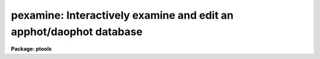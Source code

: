 .. _pexamine:

pexamine: Interactively examine and edit an apphot/daophot database
===================================================================

**Package: ptools**

.. raw:: html

  </tr></table><p>
  <h3>Name</h3>
  <!-- BeginSection: 'NAME' -->
  <p>
  pexamine -- interactively examine or edit a photometry catalog
  </p>
  <!-- EndSection:   'NAME' -->
  <h3>Usage</h3>
  <!-- BeginSection: 'USAGE' -->
  <p>
  pexamine input output image
  </p>
  <!-- EndSection:   'USAGE' -->
  <h3>Parameters</h3>
  <!-- BeginSection: 'PARAMETERS' -->
  <dl>
  <dt><b>input</b></dt>
  <!-- Sec='PARAMETERS' Level=0 Label='input' Line='input' -->
  <dd>The name of the input photometry catalog. <i>Input</i> may be either an
  APPHOT/DAOPHOT text database file or an STSDAS binary table database.
  </dd>
  </dl>
  <dl>
  <dt><b>output</b></dt>
  <!-- Sec='PARAMETERS' Level=0 Label='output' Line='output' -->
  <dd>The name of the edited output catalog. <i>Output</i> is either an
  APPHOT/DAOPHOT text database or an STSDAS binary table database
  depending on the file type of <i>input</i>. If <i>output</i> = <tt>""</tt> no output
  catalog is written.
  </dd>
  </dl>
  <dl>
  <dt><b>image</b></dt>
  <!-- Sec='PARAMETERS' Level=0 Label='image' Line='image' -->
  <dd>The name of the input image corresponding to the input photometry
  catalog. If <i>image</i> is <tt>""</tt> no image will be attached to PEXAMINE
  and some interactive catalog examining commands will not be available.
  All the catalog editing commands however are still available.
  </dd>
  </dl>
  <dl>
  <dt><b>deletions = <tt>""</tt></b></dt>
  <!-- Sec='PARAMETERS' Level=0 Label='deletions' Line='deletions = ""' -->
  <dd>The name of an optional output deletions photometry catalog. <i>Deletions</i>
  is either an APPHOT/DAOPHOT text database or an STSDAS binary
  table database depending on the file type of <i>input</i>. If <i>deletions</i>
  is <tt>""</tt> no deletions file is written.
  </dd>
  </dl>
  <dl>
  <dt><b>photcolumns = <tt>"daophot"</tt></b></dt>
  <!-- Sec='PARAMETERS' Level=0 Label='photcolumns' Line='photcolumns = "daophot"' -->
  <dd>The list of standard photometry columns that are loaded when pexamine is
  run. The options are listed below.
  <dl>
  <dt><b><tt>"daophot"</tt></b></dt>
  <!-- Sec='PARAMETERS' Level=1 Label='' Line='"daophot"' -->
  <dd>The standard columns for the DAOPHOT package. The current list is GROUP, ID,
  XCENTER, YCENTER, MSKY, MAG, MERR, CHI, SHARP and NITER.
  If any of these
  columns are multi-valued, (as in the case of magnitudes measured through
  more than one aperture), the first value is selected.
  The standard list may easily be extended at user request.
  </dd>
  </dl>
  <dl>
  <dt><b><tt>"apphot"</tt></b></dt>
  <!-- Sec='PARAMETERS' Level=1 Label='' Line='"apphot"' -->
  <dd>The standard columns for the APPHOT package. The current list is ID,
  XCENTER, YCENTER, MSKY, MAG, and MERR.
  If any of these
  columns are multi-valued, (as in the case of magnitudes measured through
  more than one aperture), the first value is selected.
  The standard list may easily be extended at user request.
  </dd>
  </dl>
  <dl>
  <dt><b>user list</b></dt>
  <!-- Sec='PARAMETERS' Level=1 Label='user' Line='user list' -->
  <dd>A user supplied list of standard columns.
  Column names are listed in full in either upper or
  lower case letters, separated by commas. If more than one value of
  a multi-valued column is requested
  the individual values 
  must be listed separately as in the following example
  ID, XCENTER, YCENTER, MAG[1], MERR[1], MAG[2], MERR[2].
  </dd>
  </dl>
  <i>Photcolumns</i> can be changed interactively from within PEXAMINE at
  the cost of rereading the database. 
  </dd>
  </dl>
  <dl>
  <dt><b>xcolumn = <tt>"mag"</tt> (magnitude), ycolumn = <tt>"merr"</tt> (magnitude error)</b></dt>
  <!-- Sec='PARAMETERS' Level=0 Label='xcolumn' Line='xcolumn = "mag" (magnitude), ycolumn = "merr" (magnitude error)' -->
  <dd>The names of the two columns which define the default X-Y plot.
  <i>Xcolumn</i> and <i>ycolumn</i> must be listed in <i>photcolumns</i> or
  <i>usercolumns</i> but may be changed interactively by the user.
  If either <i>xcolumn</i> or <i>ycolumn</i> is a multi-valued quantity
  and more than one value is listed in <i>photcolumns</i> or <i>usercolumns</i>
  then the desired value number must be specified explicitly in, e.g.
  MAG[2] or MERR[2].
  </dd>
  </dl>
  <dl>
  <dt><b>hcolumn = <tt>"mag"</tt> (magnitude)</b></dt>
  <!-- Sec='PARAMETERS' Level=0 Label='hcolumn' Line='hcolumn = "mag" (magnitude)' -->
  <dd>The name of the column which defines the default histogram plot.
  <i>Hcolumn</i> must be listed in <i>photcolumns</i> or
  <i>usercolumns</i> but may be changed interactively by the user.
  If <i>hcolumn</i> is a multi-valued quantity and more than one value is
  listed in <i>photcolumns</i> or <i>usercolumns</i> then the desired value
  must be specified explicitly in <i>hcolumn</i>, e.g. MAG[2].
  </dd>
  </dl>
  <dl>
  <dt><b>xposcolumn = <tt>"xcenter"</tt>, yposcolumn = <tt>"ycenter"</tt></b></dt>
  <!-- Sec='PARAMETERS' Level=0 Label='xposcolumn' Line='xposcolumn = "xcenter", yposcolumn = "ycenter"' -->
  <dd>The names of the two columns which define the X and Y coordinates in
  <i>image</i> of the objects in the catalog. This information is
  required if the image display and image cursor are to be used to visually
  identify objects in the image with objects in the catalog or if plots
  of image data are requested. <i>Xposcolumn</i> and <i>yposcolumn</i> must
  be listed in <i>photcolumns</i> or <i>usercolumns</i> but may
  be changed interactively by the user.
  </dd>
  </dl>
  <dl>
  <dt><b>usercolumns = <tt>""</tt></b></dt>
  <!-- Sec='PARAMETERS' Level=0 Label='usercolumns' Line='usercolumns = ""' -->
  <dd>The list of columns loaded into memory in addition to the
  standard photometry columns <i>photcolumns</i>. The column
  names are listed in full in upper or lower case letters and separated by
  commas.
  <i>Usercolumns</i> can be changed interactively from within PEXAMINE at
  the cost of rereading the database. 
  </dd>
  </dl>
  <dl>
  <dt><b>max_nstars = 3000</b></dt>
  <!-- Sec='PARAMETERS' Level=0 Label='max_nstars' Line='max_nstars = 3000' -->
  <dd>The maximum number of objects that are loaded into memory at task
  startup time, beginning at object <i>first_star</i>. If there are more
  than <i>max_nstars</i> in the catalog only the first <i>max_nstars</i>
  objects are read in.
  </dd>
  </dl>
  <dl>
  <dt><b>first_star = 1</b></dt>
  <!-- Sec='PARAMETERS' Level=0 Label='first_star' Line='first_star = 1' -->
  <dd>The index of the first object to be read out of the catalog.
  </dd>
  </dl>
  <dl>
  <dt><b>match_radius = 2.0</b></dt>
  <!-- Sec='PARAMETERS' Level=0 Label='match_radius' Line='match_radius = 2.0' -->
  <dd>The tolerance in pixels to be used for matching objects in the catalog with
  objects marked on the display with the image cursor.
  </dd>
  </dl>
  <dl>
  <dt><b>graphics = <tt>"stdgraph"</tt></b></dt>
  <!-- Sec='PARAMETERS' Level=0 Label='graphics' Line='graphics = "stdgraph"' -->
  <dd>The default graphics device.
  </dd>
  </dl>
  <dl>
  <dt><b>gcommands = <tt>""</tt></b></dt>
  <!-- Sec='PARAMETERS' Level=0 Label='gcommands' Line='gcommands = ""' -->
  <dd>The graphics cursor. If null the standard graphics cursor is used whenever
  graphics cursor input is requested. A cursor file in the appropriate
  format may be substituted by specifying the name of the file.
  </dd>
  </dl>
  <dl>
  <dt><b>icommands = <tt>""</tt></b></dt>
  <!-- Sec='PARAMETERS' Level=0 Label='icommands' Line='icommands = ""' -->
  <dd>The image display cursor. If null the standard image cursor is used whenever
  image cursor input is requested. A cursor file in the appropriate
  format may be substituted by specifying the name of the file.
  Also the image cursor may be changed to query the graphics device or the
  terminal by setting the environment variable <tt>"stdimcur"</tt> to <tt>"stdgraph"</tt>
  or <tt>"text"</tt> respectively.
  </dd>
  </dl>
  <dl>
  <dt><b>use_display = yes</b></dt>
  <!-- Sec='PARAMETERS' Level=0 Label='use_display' Line='use_display = yes' -->
  <dd>Use the image display? Users without access to an image display should
  set <i>use_display</i> to <tt>"no"</tt>.
  </dd>
  </dl>
  <!-- EndSection:   'PARAMETERS' -->
  <h3>Plotting parameters</h3>
  <!-- BeginSection: 'PLOTTING PARAMETERS' -->
  <p>
  PEXAMINE supports five types of plots 1) an X-Y column plot
  2) a histogram column plot 3) a radial profile plot 4) a surface
  plot and 5) a contour plot.
  Each supported plot type has its own parameter set which
  controls the appearance of the plot.
  The names of the five parameter sets are listed below.
  </p>
  <pre>
      cntrplot	Parameters for the contour plot
      histplot	Parameters for the column histogram plot
      radplot	Parameters for radial profile plot
      surfplot	Parameters for surface plot
      xyplot	Parameters for the X-Y column plot	
  </pre>
  <p>
  The same  parameters dealing with graph formats occur in many of the parameter
  sets while some are specific only to one parameter set.  In the
  summary below those common to more than one parameter set are shown
  only once.  The characters in parenthesis are the graph key prefixes
  for the parameter sets in which the parameter occurs.
  </p>
  <dl>
  <dt><b>angh = -33., angv = 25.		(s)</b></dt>
  <!-- Sec='PLOTTING PARAMETERS' Level=0 Label='angh' Line='angh = -33., angv = 25.		(s)' -->
  <dd>Horizontal and vertical viewing angles in degrees for surface plots.
  </dd>
  </dl>
  <dl>
  <dt><b>axes = yes				(s)</b></dt>
  <!-- Sec='PLOTTING PARAMETERS' Level=0 Label='axes' Line='axes = yes				(s)' -->
  <dd>Draw axes along the edge of surface plots?
  </dd>
  </dl>
  <dl>
  <dt><b>banner = yes 			 (chrsx)</b></dt>
  <!-- Sec='PLOTTING PARAMETERS' Level=0 Label='banner' Line='banner = yes 			 (chrsx)' -->
  <dd>Add a standard banner to a graph?  The standard banner includes the
  IRAF user and host identification and the date and time.
  </dd>
  </dl>
  <dl>
  <dt><b>box = yes 				(chrx)</b></dt>
  <!-- Sec='PLOTTING PARAMETERS' Level=0 Label='box' Line='box = yes 				(chrx)' -->
  <dd>Draw graph box and axes?
  </dd>
  </dl>
  <dl>
  <dt><b>ceiling = INDEF			(cs)</b></dt>
  <!-- Sec='PLOTTING PARAMETERS' Level=0 Label='ceiling' Line='ceiling = INDEF			(cs)' -->
  <dd>Ceiling data value for contour and surface plots.  A value of INDEF does
  not apply a ceiling.  In contour plots a value of 0. also does not
  apply a ceiling.
  </dd>
  </dl>
  <dl>
  <dt><b>dashpat = 528			(c)</b></dt>
  <!-- Sec='PLOTTING PARAMETERS' Level=0 Label='dashpat' Line='dashpat = 528			(c)' -->
  <dd>Dash pattern for negative contours.
  </dd>
  </dl>
  <dl>
  <dt><b>fill = no (yes)			(c) (hrx)</b></dt>
  <!-- Sec='PLOTTING PARAMETERS' Level=0 Label='fill' Line='fill = no (yes)			(c) (hrx)' -->
  <dd>Fill the output viewport regardless of the device aspect ratio?
  </dd>
  </dl>
  <dl>
  <dt><b>floor = INDEF			(cs)</b></dt>
  <!-- Sec='PLOTTING PARAMETERS' Level=0 Label='floor' Line='floor = INDEF			(cs)' -->
  <dd>Floor data value for contour and surface plots.  A value of INDEF does
  not apply a floor.  In contour plots a value of 0. also does not
  apply a floor.
  </dd>
  </dl>
  <dl>
  <dt><b>grid = no				(rx)</b></dt>
  <!-- Sec='PLOTTING PARAMETERS' Level=0 Label='grid' Line='grid = no				(rx)' -->
  <dd>Draw grid lines at major tick marks?
  </dd>
  </dl>
  <dl>
  <dt><b>interval = 0.0			(c)</b></dt>
  <!-- Sec='PLOTTING PARAMETERS' Level=0 Label='interval' Line='interval = 0.0			(c)' -->
  <dd>Contour interval.  If 0.0, a contour interval is chosen which places 20 to 30
  contours spanning the intensity range of the image.
  </dd>
  </dl>
  <dl>
  <dt><b>label= no				(c)</b></dt>
  <!-- Sec='PLOTTING PARAMETERS' Level=0 Label='label' Line='label= no				(c)' -->
  <dd>Label the major contours in the contour plot?
  </dd>
  </dl>
  <dl>
  <dt><b>logx = no, logy = no		(rx) (hrx)</b></dt>
  <!-- Sec='PLOTTING PARAMETERS' Level=0 Label='logx' Line='logx = no, logy = no		(rx) (hrx)' -->
  <dd>Plot the x or y axis logarithmically?  The default for histogram plots is
  to plot the y axis logarithmically.
  </dd>
  </dl>
  <dl>
  <dt><b>majrx=5, minrx=5, majry=5, minry=5	(chrx)</b></dt>
  <!-- Sec='PLOTTING PARAMETERS' Level=0 Label='majrx' Line='majrx=5, minrx=5, majry=5, minry=5	(chrx)' -->
  <dd>Maximum number of major tick marks on each axis and number of minor tick marks
  between major tick marks.
  </dd>
  </dl>
  <dl>
  <dt><b>marker = <tt>"box"</tt>			(rx)</b></dt>
  <!-- Sec='PLOTTING PARAMETERS' Level=0 Label='marker' Line='marker = "box"			(rx)' -->
  <dd>Marker to be drawn.  Markers are <tt>"point"</tt>, <tt>"box"</tt>, 
  <tt>"cross"</tt>, <tt>"plus"</tt>, <tt>"circle"</tt>, <tt>"hline"</tt>, <tt>"vline"</tt> or <tt>"diamond"</tt>.
  </dd>
  </dl>
  <dl>
  <dt><b>nbins = 512				(h)</b></dt>
  <!-- Sec='PLOTTING PARAMETERS' Level=0 Label='nbins' Line='nbins = 512				(h)' -->
  <dd>The number of bins in, or resolution of, histogram plots.
  </dd>
  </dl>
  <dl>
  <dt><b>ncolumns = 21, nlines = 21		(cs)</b></dt>
  <!-- Sec='PLOTTING PARAMETERS' Level=0 Label='ncolumns' Line='ncolumns = 21, nlines = 21		(cs)' -->
  <dd>Number of columns and lines used in contour and surface plots.
  </dd>
  </dl>
  <dl>
  <dt><b>ncontours = 5			(c)</b></dt>
  <!-- Sec='PLOTTING PARAMETERS' Level=0 Label='ncontours' Line='ncontours = 5			(c)' -->
  <dd>Number of contours to be drawn.  If 0, the contour interval may be specified,
  otherwise 20 to 30 nicely spaced contours are drawn.  A maximum of 40 contours
  can be drawn.
  </dd>
  </dl>
  <dl>
  <dt><b>nhi = -1				(c)</b></dt>
  <!-- Sec='PLOTTING PARAMETERS' Level=0 Label='nhi' Line='nhi = -1				(c)' -->
  <dd>If -1, highs and lows are not marked.  If 0, highs and lows are marked
  on the plot.  If 1, the intensity of each pixel is marked on the plot.
  </dd>
  </dl>
  <dl>
  <dt><b>rinner = 0, router = 8</b></dt>
  <!-- Sec='PLOTTING PARAMETERS' Level=0 Label='rinner' Line='rinner = 0, router = 8' -->
  <dd>The inner and outer radius of the region whose radial profile is to
  be plotted.
  </dd>
  </dl>
  <dl>
  <dt><b>round = no				(chrx)</b></dt>
  <!-- Sec='PLOTTING PARAMETERS' Level=0 Label='round' Line='round = no				(chrx)' -->
  <dd>Extend the axes up to <tt>"nice"</tt> values?
  </dd>
  </dl>
  <dl>
  <dt><b>szmarker = 1			(rx)</b></dt>
  <!-- Sec='PLOTTING PARAMETERS' Level=0 Label='szmarker' Line='szmarker = 1			(rx)' -->
  <dd>Size of mark except for points.  A positive size less than 1 specifies
  a fraction of the device size.  Values of 1, 2, 3, and 4 signify
  default sizes of increasing size.
  </dd>
  </dl>
  <dl>
  <dt><b>ticklabels = yes			(chrx)</b></dt>
  <!-- Sec='PLOTTING PARAMETERS' Level=0 Label='ticklabels' Line='ticklabels = yes			(chrx)' -->
  <dd>Label the tick marks?
  </dd>
  </dl>
  <dl>
  <dt><b>top_closed = no			(h)</b></dt>
  <!-- Sec='PLOTTING PARAMETERS' Level=0 Label='top_closed' Line='top_closed = no			(h)' -->
  <dd>Include z2 in the top histogram bin?  Each bin of the histogram is a
  subinterval that is half open at the top.  <i>Top_closed</i> decides whether
  those pixels with values equal to z2 are to be counted in the histogram.  If
  <i>top_closed</i> is yes, the top bin will be larger than the other bins.
  </dd>
  </dl>
  <dl>
  <dt><b>x1 = INDEF, x2 = INDEF, y1 = INDEF, y2 = INDEF	(hrx)</b></dt>
  <!-- Sec='PLOTTING PARAMETERS' Level=0 Label='x1' Line='x1 = INDEF, x2 = INDEF, y1 = INDEF, y2 = INDEF	(hrx)' -->
  <dd>Range of graph along each axis.  If INDEF the range is determined from
  the data range.  The default y1 for histogram plots is 0.
  </dd>
  </dl>
  <dl>
  <dt><b>zero = 0.				(c)</b></dt>
  <!-- Sec='PLOTTING PARAMETERS' Level=0 Label='zero' Line='zero = 0.				(c)' -->
  <dd>Greyscale value of the zero contour, i.e., the value of a zero point shift
  to be applied to the image data before plotting.  Does not affect the values
  of the floor and ceiling parameters.
  </dd>
  </dl>
  <dl>
  <dt><b>z1 = INDEF, z2 = INDEF		(h)</b></dt>
  <!-- Sec='PLOTTING PARAMETERS' Level=0 Label='z1' Line='z1 = INDEF, z2 = INDEF		(h)' -->
  <dd>Range of pixel values to be used in histogram.  INDEF values default to
  the range in the region being histogrammed.
  </dd>
  </dl>
  <!-- EndSection:   'PLOTTING PARAMETERS' -->
  <h3>Description</h3>
  <!-- BeginSection: 'DESCRIPTION' -->
  <p>
  PEXAMINE is a general purpose tool for interactively examining and editing
  photometry catalogs produced by the APPHOT or DAOPHOT packages. It is
  intended to aid the user in assessing the accuracy of the photometry,
  in diagnosing problems with particular catalog objects,
  in searching the photometry data for relationships
  between the computed quantities, and in editing the catalog based on
  those observed relationships. PEXAMINE is intended to complement the
  more batch oriented editing facilities of the PSELECT task.
  </p>
  <p>
  PEXAMINE takes the input catalog <i>input</i> and the corresponding
  image <i>image</i> (if defined) and produces an output catalog of selected
  objects <i>output</i> (if defined) and an output catalog of deleted objects
  <i>deletions</i> (if defined). The input catalog may be either an
  APPHOT/DAOPHOT text database or an ST binary table database.
  The file type of the output catalogs <i>output</i> and <i>deletions</i>
  is the same as that of <i>input</i>.
  </p>
  <p>
  READING IN THE DATA
  </p>
  <p>
  PEXAMINE reads the column data specified by <i>photcolumns</i> and
  <i>usercolumns</i> for up to <i>max_nstars</i> into memory. If there are
  more than <i>max_nstars</i> in the input catalog only the data for the
  first <i>max_nstars</i> is read. The <i>photcolumns</i> parameter
  defines the list of standard photometry columns to be loaded. If
  <tt>"daophot"</tt> or <tt>"apphot"</tt> is selected then the standard columns
  are GROUP, ID, XCENTER, YCENTER, MSKY, MAG, MERR, CHI, SHARP and NITER
  and ID, XCENTER, YCENTER, MSKY, MAG and MERR respectively.
  Otherwise the user must set <i>photcolumns</i> to his or her own preferred
  list of standard photometry columns. Non-standard columns may also be
  specified using the parameter <i>usercolumns</i>.
  Valid column lists contain the full names of the specified columns
  in upper or lower case letters, separated by commas.
  Either <i>photcolumns</i> or 
  <i>usercolumns</i> may be redefined interactively by the user after
  the task has started up, but only at the
  expense of rereading the data from <i>input</i>.
  </p>
  <p>
  PEXAMINE will fail to load a specified column if that column is
  not in the photometry database, is of a datatype other than
  integer or real, or adding that column would exceed the maximum
  number of columns limit currently set at twenty. The user can
  interactively examine the list of requested and loaded standard
  photometry columns, as well as list all the columns in the input
  after the task has started up.
  </p>
  <p>
  GRAPHICS AND IMAGE COMMAND MODE
  </p>
  <p>
  PEXAMINE accepts commands either from the graphics cursor <i>gcommands</i>
  (graphics command mode) or the image display cursor <i>icommands</i>
  if available (image command mode).
  PEXAMINE starts up in graphics command mode, but all the
  interactive commands are accessible from both modes and the user can
  switch modes at any time assuming that the <i>use_display</i> parameter
  to <tt>"yes"</tt>.
  </p>
  <p>
  PEXAMINE interprets the cursor position in graphics mode
  differently from how it interprets it in image command mode.
  In graphics command mode the cursor coordinates are the position
  of the cursor in the current plot, whereas in image command mode they
  are the x and y coordinates of the cursor in the displayed image.
  For example, if the user issues a command to PEXAMINE to locate the object
  in the catalog nearest the point in the current X-Y plot marked by
  the graphics cursor, PEXAMINE does so by searching
  the data for the object whose values of <i>xcolumn</i> and <i>ycolumn</i>
  most closely match those of the current cursor position.
  If the user issues a command  to PEXAMINE to locate the
  object in the catalog corresponding to the object marked on the image
  display with the image cursor,
  PEXAMINE does so by searching the data for
  the object whose values of <i>xposcolumn</i> and <i>yposcoumn</i>
  most closely match and fall within <i>match_radius</i> of the current
  cursor position.
  </p>
  <p>
  Input to PEXAMINE is through single keystroke commands or colon
  commands. Keystroke commands are simple commands that may
  optionally use the cursor position but otherwise require no arguments.
  The PEXAMINE keystroke commands fall into three categories, basic
  commands, data examining commands and data editing commands, all
  described in detail in the following sections. Colon commands
  take an optional argument and function differently depending on
  the presence or absence of that argument. When the argument is absent
  colon commands are used to display the
  current value of a parameter or list of parameters. When the argument is
  present they change their current value to that argument.
  The basic colon commands are described in detail below. 
  </p>
  <p>
  BASIC KEYSTROKE COMMANDS
  </p>
  <p>
  These keystroke commands are used to display the help page, switch from
  graphics to image command mode and quit the task.
  </p>
  <dl>
  <dt><b>?</b></dt>
  <!-- Sec='DESCRIPTION' Level=0 Label='' Line='?' -->
  <dd>Page through the help for the PEXAMINE task
  </dd>
  </dl>
  <dl>
  <dt><b>:</b></dt>
  <!-- Sec='DESCRIPTION' Level=0 Label='' Line=':' -->
  <dd>Execute a PEXAMINE colon command.
  </dd>
  </dl>
  <dl>
  <dt><b>g</b></dt>
  <!-- Sec='DESCRIPTION' Level=0 Label='g' Line='g' -->
  <dd>Change to graphics command mode. Throughout PEXAMINE graphics command mode
  is the default. All PEXAMINE commands are available in graphics command
  mode.
  </dd>
  </dl>
  <dl>
  <dt><b>i</b></dt>
  <!-- Sec='DESCRIPTION' Level=0 Label='i' Line='i' -->
  <dd>Change to image command mode.
  All the PEXAMINE commands are available in image command mode.
  However if <i>use_display</i> is no and the image
  cursor has not been aliased to the standard input or a text file
  image command mode is disabled.
  </dd>
  </dl>
  <dl>
  <dt><b>q</b></dt>
  <!-- Sec='DESCRIPTION' Level=0 Label='q' Line='q' -->
  <dd>Quit PEXAMINE without writing an output catalog.
  PEXAMINE queries the user for confirmation of this option.
  </dd>
  </dl>
  <dl>
  <dt><b>e</b></dt>
  <!-- Sec='DESCRIPTION' Level=0 Label='e' Line='e' -->
  <dd>Quit PEXAMINE and write the output catalog.
  </dd>
  </dl>
  <p>
  DATA EXAMINING COMMANDS
  </p>
  <p>
  The data examining commands fall into two categories, those that examine
  the catalog data including <tt>'l'</tt> (catalog listing), <tt>'o'</tt> (object listing),
  <tt>'x'</tt> (Y column versus X column plot) and <tt>'h'</tt> (histogram column plot)
  commands, and those which examine the image data around specific catalog
  objects including <tt>'r'</tt> (radial profile plotting), <tt>'s'</tt> (surface plotting),
  <tt>'c'</tt> (contour plotting) and <tt>'m'</tt> (pixel dumping). The latter group
  require that <i>image</i> be defined. A brief summary of each data
  examining command is given below.
  </p>
  <dl>
  <dt><b>l</b></dt>
  <!-- Sec='DESCRIPTION' Level=0 Label='l' Line='l' -->
  <dd>Print out the name, datatype, and units for all the columns in the input
  catalog. The list command can be used to check the contents of the input
  catalog and/or determine why a particular column was not loaded.
  </dd>
  </dl>
  <dl>
  <dt><b>o</b></dt>
  <!-- Sec='DESCRIPTION' Level=0 Label='o' Line='o' -->
  <dd>Print out the names and values of the stored columns of the object
  nearest the cursor. In graphics mode the current plot type must be
  X-Y. In image command mode the object nearest the cursor must also be
  no more than <i>match-radius</i> pixels away from the image cursor to be
  found. If an object is found and the current plot type is X-Y
  the graphics cursor is moved to the position of the selected object
  in the X-Y plot.
  </dd>
  </dl>
  <dl>
  <dt><b>x</b></dt>
  <!-- Sec='DESCRIPTION' Level=0 Label='x' Line='x' -->
  <dd>Plot the data in <i>ycolumn</i> versus the data in <i>xcolumn</i> excluding
  any already deleted points and identifying objects marked for deletion
  with a cross. X-Y plotting is undefined if <i>xcolumn</i> or <i>ycolumn</i>
  is undefined.
  </dd>
  </dl>
  <dl>
  <dt><b>h</b></dt>
  <!-- Sec='DESCRIPTION' Level=0 Label='h' Line='h' -->
  <dd>Plot the histogram of the data in <i>hcolumn</i> excluding any already 
  deleted points and those marked for deletion. Histogram plotting is
  disabled if <i>hcolumn</i> is undefined.
  </dd>
  </dl>
  <dl>
  <dt><b>r</b></dt>
  <!-- Sec='DESCRIPTION' Level=0 Label='r' Line='r' -->
  <dd>Plot the radial profile of the object nearest the cursor including
  only pixels within a distance of <i>rinner</i> and <i>router</i> of
  the object center. Radial profile plotting is disabled if <i>image</i>
  or <i>xposcolumn</i> or <i>yposcolumn</i> is undefined.
  </dd>
  </dl>
  <dl>
  <dt><b>s</b></dt>
  <!-- Sec='DESCRIPTION' Level=0 Label='s' Line='s' -->
  <dd>Plot the surface plot of the object nearest the cursor including
  only pixels within an image section <i>ncols</i> by <i>nlines</i>
  around the object center. Surface plotting is disabled if <i>image</i>
  or <i>xposcolumn</i> or <i>yposcolumn</i> is undefined.
  </dd>
  </dl>
  <dl>
  <dt><b>c</b></dt>
  <!-- Sec='DESCRIPTION' Level=0 Label='c' Line='c' -->
  <dd>Plot the contour plot of the object nearest the cursor including
  only pixels within an image section <i>ncols</i> by <i>nlines</i>
  around the object center. Contour plotting is disabled if <i>image</i>
  or <i>xposcolumn</i> or <i>yposcolumn</i> is undefined.
  </dd>
  </dl>
  <dl>
  <dt><b>m</b></dt>
  <!-- Sec='DESCRIPTION' Level=0 Label='m' Line='m' -->
  <dd>Dump the pixel values of a grid of 10 by 10 pixels around the object
  nearest the cursor. Pixel value dumping is disabled if <i>image</i>
  or <i>xposcolumn</i> or <i>yposcolumn</i> is undefined.
  </dd>
  </dl>
  <dl>
  <dt><b>p</b></dt>
  <!-- Sec='DESCRIPTION' Level=0 Label='p' Line='p' -->
  <dd>Replot the current graph.
  </dd>
  </dl>
  <p>
  DATA EDITING COMMANDS
  </p>
  <p>
  Data points can be deleted from the catalog in either graphics command
  mode or image
  command mode. In graphics command mode the 
  graphics cursor and either the X-Y or histogram plot is used to delete points.
  In image command mode the image cursor and the displayed
  image are used to delete points. A data point has three possible states
  good, marked for deletion and deleted.
  Any one of the keystroke commands <tt>'d'</tt> (delete point), <tt>'('</tt> (delete points
  with x less than x cursor), <tt>')'</tt> (delete points with x greater than x cursor,
  <tt>'^'</tt> (delete points with y &gt; y cursor), <tt>'v'</tt> (delete points with y &lt; y cursor)
  or <tt>'b'</tt> (delete points in a box) can be used to mark points for deletion.
  The <tt>'f'</tt> key is used to actually delete the points and replot the data.
  In between marking the points for deletion and actually deleting the marked
  points the <tt>'t'</tt> (toggle) key can be used to undelete the last set marked.
  The full list of the data editing keystroke commands is given below.
  </p>
  <dl>
  <dt><b>z</b></dt>
  <!-- Sec='DESCRIPTION' Level=0 Label='z' Line='z' -->
  <dd>Undelete not just unmark all the data points replot.
  </dd>
  </dl>
  <dl>
  <dt><b>f</b></dt>
  <!-- Sec='DESCRIPTION' Level=0 Label='f' Line='f' -->
  <dd>Delete points marked for deletion and replot. Points marked for deletion
  but not actually deleted will be written to the output catalog and not
  written to the deletions catalog.
  </dd>
  </dl>
  <dl>
  <dt><b>d</b></dt>
  <!-- Sec='DESCRIPTION' Level=0 Label='d' Line='d' -->
  <dd>Mark the point nearest the cursor for deletion.
  </dd>
  </dl>
  <dl>
  <dt><b>u</b></dt>
  <!-- Sec='DESCRIPTION' Level=0 Label='u' Line='u' -->
  <dd>Undelete the marked point nearest the cursor.
  </dd>
  </dl>
  <dl>
  <dt><b>(</b></dt>
  <!-- Sec='DESCRIPTION' Level=0 Label='' Line='(' -->
  <dd>Mark all points with x values less than the x value of the cursor for
  deletion.  In graphics command mode points can only be marked for deletion if
  the current plot type is <tt>"xyplot"</tt> or <tt>"histplot"</tt>. In image command
  mode <i>xposcolumn</i> and <i>yposcolumn</i> must be defined before
  points can be marked for deletion.
  </dd>
  </dl>
  <dl>
  <dt><b>)</b></dt>
  <!-- Sec='DESCRIPTION' Level=0 Label='' Line=')' -->
  <dd>Mark all points with x values greater than the x value of the cursor for
  deletion.  In graphics command mode points can only be marked for deletion if
  the current plot type is <tt>"xyplot"</tt> or <tt>"histplot"</tt>. In image command
  mode <i>xposcolumn</i> and <i>yposcolumn</i> must be defined before
  points can be marked for deletion.
  </dd>
  </dl>
  <dl>
  <dt><b>v</b></dt>
  <!-- Sec='DESCRIPTION' Level=0 Label='v' Line='v' -->
  <dd>Mark all points with y values less than the y value of the cursor for
  deletion.  In graphics command mode points can only be marked for deletion if
  the current plot type is <tt>"xyplot"</tt>. In image command
  mode <i>xposcolumn</i> and <i>yposcolumn</i> must be defined before
  points can be marked for deletion.
  </dd>
  </dl>
  <dl>
  <dt><b>^</b></dt>
  <!-- Sec='DESCRIPTION' Level=0 Label='' Line='^' -->
  <dd>Mark all points with y values greater than the y value of the cursor for
  deletion.  In graphics command mode points can only be marked for deletion if
  the current plot type is <tt>"xyplot"</tt>. In image command
  mode <i>xposcolumn</i> and <i>yposcolumn</i> must be defined before
  points can be marked for deletion.
  </dd>
  </dl>
  <dl>
  <dt><b>b</b></dt>
  <!-- Sec='DESCRIPTION' Level=0 Label='b' Line='b' -->
  <dd>Mark all points within a box whose lower left and upper right hand corners
  are marked by the cursor for deletion.
  In graphics mode points can only be marked for deletion if the current
  plot type is <tt>"xyplot"</tt>. In image command mode <i>xposcolumn</i> and
  <i>yposcolumn</i> must be defined before points can be marked for
  deletion.
  </dd>
  </dl>
  <dl>
  <dt><b>t</b></dt>
  <!-- Sec='DESCRIPTION' Level=0 Label='t' Line='t' -->
  <dd>Toggle between marking points for deletion or undeletion. The default
  is to mark points for deletion.
  </dd>
  </dl>
  <p>
  BASIC COLON COMMANDS
  </p>
  <p>
  All the PEXAMINE parameters can be changed interactively with colon
  commands, including those which determine which data is read in,
  which data is plotted and the parameters of each plot. A brief description
  of the basic commands is given here. The full list is given in the
  following section.
  </p>
  <dl>
  <dt><b>:photcolumns [col1,col2,...]</b></dt>
  <!-- Sec='DESCRIPTION' Level=0 Label='' Line=':photcolumns [col1,col2,...]' -->
  <dd>Show or set the list of requested standard photometry columns and the list
  of loaded
  photometry columns. If the user supplies a new list of columns the data will be
  reread from disk.
  </dd>
  </dl>
  <dl>
  <dt><b>:usercolumns [col1,col2,...]</b></dt>
  <!-- Sec='DESCRIPTION' Level=0 Label='' Line=':usercolumns [col1,col2,...]' -->
  <dd>Show or set the list of requested user columns and the list of loaded
  user columns. If the user supplies a new list of columns the data will be
  reread from disk.
  </dd>
  </dl>
  <dl>
  <dt><b>:xcolumn [colname]</b></dt>
  <!-- Sec='DESCRIPTION' Level=0 Label='' Line=':xcolumn [colname]' -->
  <dd>Show or set the name of the column to be plotted along the x axis of the
  X-Y plot.
  </dd>
  </dl>
  <dl>
  <dt><b>:ycolumn [colname]</b></dt>
  <!-- Sec='DESCRIPTION' Level=0 Label='' Line=':ycolumn [colname]' -->
  <dd>Show or set the name of the column to be plotted along the y axis of the
  X-Y plot.
  </dd>
  </dl>
  <dl>
  <dt><b>:hcolumn [colname]</b></dt>
  <!-- Sec='DESCRIPTION' Level=0 Label='' Line=':hcolumn [colname]' -->
  <dd>Show or set the name of the column to be whose histogram is to be plotted.
  </dd>
  </dl>
  <dl>
  <dt><b>:eparam [cntrplot/histplot/radplot/surfplot/xyplot]</b></dt>
  <!-- Sec='DESCRIPTION' Level=0 Label='' Line=':eparam [cntrplot/histplot/radplot/surfplot/xyplot]' -->
  <dd>Review or edit the list of parameters for the various plot types.
  </dd>
  </dl>
  <dl>
  <dt><b>:unlearn [cntrplot/histplot/radplot/surfplot/xyplot]</b></dt>
  <!-- Sec='DESCRIPTION' Level=0 Label='' Line=':unlearn [cntrplot/histplot/radplot/surfplot/xyplot]' -->
  <dd>Return the list of parameters for the various plot types to their default
  values.
  </dd>
  </dl>
  <dl>
  <dt><b>:x y key cmd</b></dt>
  <!-- Sec='DESCRIPTION' Level=0 Label='' Line=':x y key cmd' -->
  <dd>Execute any defined keystroke <tt>"key"</tt> supplying the appropriate x and y
  value in place of the cursor position. In graphics command mode the x
  and y position are assumed to be the position in the current graph.
  In image command mode the x and y position are assumed to be the x and
  y coordinate in the image display.
  </dd>
  </dl>
  <!-- EndSection:   'DESCRIPTION' -->
  <h3>Commands</h3>
  <!-- BeginSection: 'COMMANDS' -->
  <pre>
  	PEXAMINE Interactive Cursor Keystroke Commands
  
                     Basic Commands
  
  ?	Print help for the PEXAMINE task
  :	PEXAMINE colon commands
  g	Activate the graphics cursor
  i	Activate the image cursor
  e	Exit PEXAMINE and save the edited catalog
  q	Quit PEXAMINE and discard the edited catalog
  
  		   Data Examining Commands
  
  l	List the name, datatype and units for all columns in the catalog 	
  o	Print out the names and values of the stored columns for the
  	    object nearest the cursor
  x	Replot the current y column versus the current x column
  h	Replot the current histogram
  r	Plot the radial profile of the object nearest the cursor
  s	Plot the surface of the object nearest the cursor
  c	Plot the contour plot of the object nearest the cursor
  m	Print the data values of the object nearest the cursor
  p	Replot the current graph
  
                     Data Editing Commands
  
  z	Reinitialize the data by removing all deletions and replot
  d	Mark the point nearest the cursor for deletion
  u	Undelete the marked point nearest the cursor
  t	Toggle between marking points for deletion or undeletion
  (	Mark points with X &lt; X (cursor) for deletion or undeletion
  )	Mark points with X &gt; X (cursor) for deletion or undeletion
  v	Mark points with Y &lt; Y (cursor) for deletion or undeletion
  ^	Mark points with Y &gt; Y (cursor) for deletion or undeletion
  b	Mark points inside a box for deletion or undeletion
  f	Actually delete the marked points and replot
  
  
  	      PEXAMINE Interactive Colon Commands
  
  :xcolumn	  [name]	     Show/set the X-Y plot X axis quantity
  :ycolumn	  [name]	     Show/set the X-Y plot Y axis quantity
  :hcolumn	  [name]	     Show/set the histogram plot quantity  
  :photcolumns	  [col1,col2,...]    Show/set the list of photometry columns
  :usercolumns	  [col1,col2,...]    Show/set the list of user columns
  :delete		  [yes/no]	     Delete or undelete points
  :eparam		  [x/h/r/s/c]	     Edit/unlearn the specified plot pset
      or
  :unlearn
  
  
  	     PEXAMINE Interactive X-Y Plotting Commands
  
  :x1	    [value]	  Left  world x-coord if not autoscaling
  :x2 	    [value]	  Right world x-coord if not autoscaling
  :y1         [value]	  Lower world y-coord if not autoscaling
  :y2         [value]	  Upper world y-coord if not autoscaling
  :szmarker   [value]	  Marker size
  :marker [point|box|plus|cross|circle|diamond|hline|vline]    Marker type
  :logx       [yes/no]	  Log scale the x axis?
  :logy       [yes/no]      Log scale the y axis?
  :box        [yes/no]      Draw box around periphery of window?
  :ticklabels [yes/no]	  Label tick marks?
  :grid       [yes/no]	  Draw grid lines at major tick marks? 
  :majrx      [value]	  Number of major divisions along x axis
  :minrx      [value]	  Number of minor divisions along x axis
  :majry      [value]	  Number of major divisions along y axis
  :minry      [value]	  Number of minor divisions along y axis
  :round      [yes/no]      Round axes to nice values?
  :fill       [yes/no]      Fill viewport vs enforce unity aspect ratio?
  
  
  	PEXAMINE Interactive Histogram Plotting Commands
  
  :nbins	    [value]	  Number of bins in the histogram
  :z1	    [value]	  Minimum histogram intensity
  :z2	    [value]	  Maximum histogram intensity
  :top_closed [y/n]	  Include z in the top bin?
  :x1	    [value]	  Left  world x-coord if not autoscaling
  :x2	    [value]	  Right world x-coord if not autoscaling
  :y1         [value]	  Lower world y-coord if not autoscaling
  :y2         [value]	  Upper world y-coord if not autoscaling
  :logy       [yes/no]      Log scale the y axis?
  :box        [yes/no]      Draw box around periphery of window?
  :ticklabels [yes/no]	  Label tick marks?
  :majrx      [value]	  Number of major divisions along x axis
  :minrx      [value]	  Number of minor divisions along x axis
  :majry      [value]	  Number of major divisions along y axis
  :minry      [value]	  Number of minor divisions along y axis
  :round      [yes/no]      Round axes to nice values?
  :fill       [yes/no]      Fill viewport vs enforce unity aspect ratio?
  
  	PEXAMINE Interactive Radial Profile Plotting Commands
  
  :rinner	    [value]	  Inner radius of the region to be plotted
  :router	    [value]	  Outer radius of the region to be plotted
  :x1	    [value]	  Left  world x-coord if not autoscaling
  :x2 	    [value]	  Right world x-coord if not autoscaling
  :y1         [value]	  Lower world y-coord if not autoscaling
  :y2         [value]	  Upper world y-coord if not autoscaling
  :szmarker   [value]	  Marker size
  :marker [point|box|plus|cross|circle|diamond|hline|vline]    Marker type
  :logx       [yes/no]	  Log scale the x axis?
  :logy       [yes/no]      Log scale the y axis?
  :box        [yes/no]      Draw box around periphery of window?
  :ticklabels [yes/no]	  Label tick marks?
  :grid       [yes/no]	  Draw grid lines at major tick marks? 
  :majrx      [value]	  Number of major divisions along x axis
  :minrx      [value]	  Number of minor divisions along x axis
  :majry      [value]	  Number of major divisions along y axis
  :minry      [value]	  Number of minor divisions along y axis
  :round      [yes/no]      Round axes to nice values?
  :fill       [yes/no]      Fill viewport vs enforce unity aspect ratio?
  
  
  	PEXAMINE Interactive Surface Plotting Commands
  
  :ncolumns   [value]	  Number of columns to be plotted
  :nlines	    [value]	  Number of lines to be plotted
  :axes	    [yes/no]	  Draw axes?
  :angh	    [value]	  Horizontal viewing angle
  :angv	    [value]	  Vertical viewing angle
  :floor	    [value]	  Minimum value to be plotted
  :ceiling    [value]	  Maximum value to be plotted
  
  
  	PEXAMINE Interactive Contour Plotting Commands
  
  :ncolumns   [value]	  Number of columns to be plotted
  :nlines	    [value]	  Number of lines to be plotted
  :floor	    [value]	  Minimum value to be plotted
  :ceiling    [value]	  Maximum value to be plotted
  :zero	    [value]       Greyscale value of zero contour
  :ncontours   [value]	  Number of contours to be drawn
  :interval    [value]       Contour interval
  :nhi	    [value]       Hi/low marking option
  :dashpat     [value]       Bit pattern for generating dashed lines
  :label       [yes/no]      Label major contours with their values?
  :box        [yes/no]      Draw box around periphery of window?
  :ticklabels [yes/no]	  Label tick marks?
  :majrx      [value]	  Number of major divisions along x axis
  :minrx      [value]	  Number of minor divisions along x axis
  :majry      [value]	  Number of major divisions along y axis
  :minry      [value]	  Number of minor divisions along y axis
  :round      [yes/no]      Round axes to nice values?
  :fill       [yes/no]      Fill viewport vs enforce unity aspect ratio?
  </pre>
  <!-- EndSection:   'COMMANDS' -->
  <h3>Examples</h3>
  <!-- BeginSection: 'EXAMPLES' -->
  <p>
  1. Examine and edit an APPHOT aperture photometry catalog and a DAOPHOT
  allstar catalog without either attaching the associated image or using the
  image display.
  </p>
  <pre>
      pt&gt; pexamine m92.mag.1 m92.mag.ed use_display-
  
  	... a plot of magnitude error versus magnitude appears on
  	    the screen and the graphics cursor comes up ready to accept
  	    commands
  
  	... the user sees a generally smooth trend of increasing
  	    magnitude error with increasing magnitude except for a
  	    single deviant point at the bright end of the plot
  
  	... the user decides to remove the deviant point using the
  	    <tt>'d'</tt> keystroke command to mark the point and the <tt>'f'</tt>
  	    keystroke command to actually delete and replot the graph
  
  	... after examining the plot further the user decides to delete
  	    all objects for which the magnitude error is &gt; 0.1 magnitudes
  	    using the <tt>'^'</tt> keystroke command, followed by the <tt>'f'</tt>
  	    keystroke command to actually replot and delete the data.
  
  	... after deciding that this new plot is satisfactory the user
  	    issues the <tt>'e'</tt> keystroke command to exit pexamine and save
  	    the good data in m92.mag.ed
  
      pt&gt; pexamine m92.als.1 m92.als.ed use_display-
  
  	... a plot of magnitude error versus magnitude appears on the
  	    screen and the graphics cursor comes up ready to accept
  	    commands
  
  	... after looking at the plot the user decides that what they
  	    really want to see is a plot of the goodness of fit parameter
  	    chi versus magnitude
  
  	... the user issues the colon command :ycol chi followed by <tt>'p'</tt>
  	    keystroke command to replot the data
  
  	... the user sees a generally smooth trend of increasing
  	    chi with increasing magnitude 
  
  	... after examining the plot further the user decides to delete
  	    all objects for which the chi value  &gt; 2.0  and the
  	    magnitude is &gt; 25 using the <tt>'^'</tt> key and <tt>')'</tt> keystroke
  	    commands followed by <tt>'f'</tt> to save the deletions and replot
  	    the data
  
  	... after deciding that this new plot is satisfactory the user
  	    issues the <tt>'e'</tt> keystroke command to exit pexamine and save
  	    the good data in m92.als.ed
  </pre>
  <p>
  2. Examine and edit a DAOPHOT allstar catalog using the subtracted image, the
  original image and the image display.
  </p>
  <pre>
  	pt&gt; display image.sub 1
  
  	    ... display the subtracted image
  
  	pt&gt; pexamine orionk.als.1 orionk.als.ed image xcol=mag ycol=chi
  
  	... a plot of the goodness of fit versus magnitude appears
  	    on the terminal and the graphics cursor comes up ready to
  	    accept commands
  
  	... the user notices some very anomalous chi values and decides
  	    to see if these correspond to objects which have poor
  	    subtraction on the displayed image
  
  	... the user switches to image command mode by tapping the <tt>'i'</tt>
  	    key, moves to the first poorly subtracted object and taps
  	    the <tt>'o'</tt> key
  
  	... a list of the values of the loaded columns including chi
  	    appears in the text window , the program switches to graphics
  	    mode and places the graphics cursor on the corresponding
  	    point in the X-Y plot
  
  	... the point in question indeed has a very high chi value
  	    and the user decides to try and investigate the reason for the
  	    anomalous value
  
  	... the user taps the <tt>'r'</tt> key to get a radial profile of the
  	    object in the original image
  
  	... after carefully examining the profile it appears that the
  	    object's profile is too broad and that it is not a star
  
  	... the user switches back to the X-Y plot with the <tt>'x'</tt> key,
  	    marks the point with the <tt>'d'</tt> key and saves the deletions
  	    and replots with the <tt>'f'</tt> key.
  
  	... the user goes back to image command mode with the <tt>'i'</tt> key
  	    and begins investigating the next object
  
  	... finally after examining the image and making all the changes
  	    the user decides to quit and save the changes with the <tt>'e'</tt> key
  
  </pre>
  <!-- EndSection:   'EXAMPLES' -->
  <h3>Time requirements</h3>
  <!-- BeginSection: 'TIME REQUIREMENTS' -->
  <!-- EndSection:   'TIME REQUIREMENTS' -->
  <h3>Bugs</h3>
  <!-- BeginSection: 'BUGS' -->
  <p>
  If the display device is on a remote resource the first image cursor
  request will cause PEXAMINE to hang. The remote resource is expecting
  the appropriate password which the user must type in to cause the 
  the image cursor to appear. The normal password prompt is
  not being issued or flushed to the terminal. The solution to the problem
  is to put the password in the .irafhosts file
  </p>
  <p>
  INDEF valued points cannot be accessed by
  PEXAMINE. INDEF valued points should be removed from the input catalog
  with PSELECT prior to entering PEXAMINE.
  </p>
  <!-- EndSection:   'BUGS' -->
  <h3>See also</h3>
  <!-- BeginSection: 'SEE ALSO' -->
  <p>
  ptools.pselect, ptools.txselect,ptools.tselect
  </p>
  
  <!-- EndSection:    'SEE ALSO' -->
  
  <!-- Contents: 'NAME' 'USAGE' 'PARAMETERS' 'PLOTTING PARAMETERS' 'DESCRIPTION' 'COMMANDS' 'EXAMPLES' 'TIME REQUIREMENTS' 'BUGS' 'SEE ALSO'  -->
  
